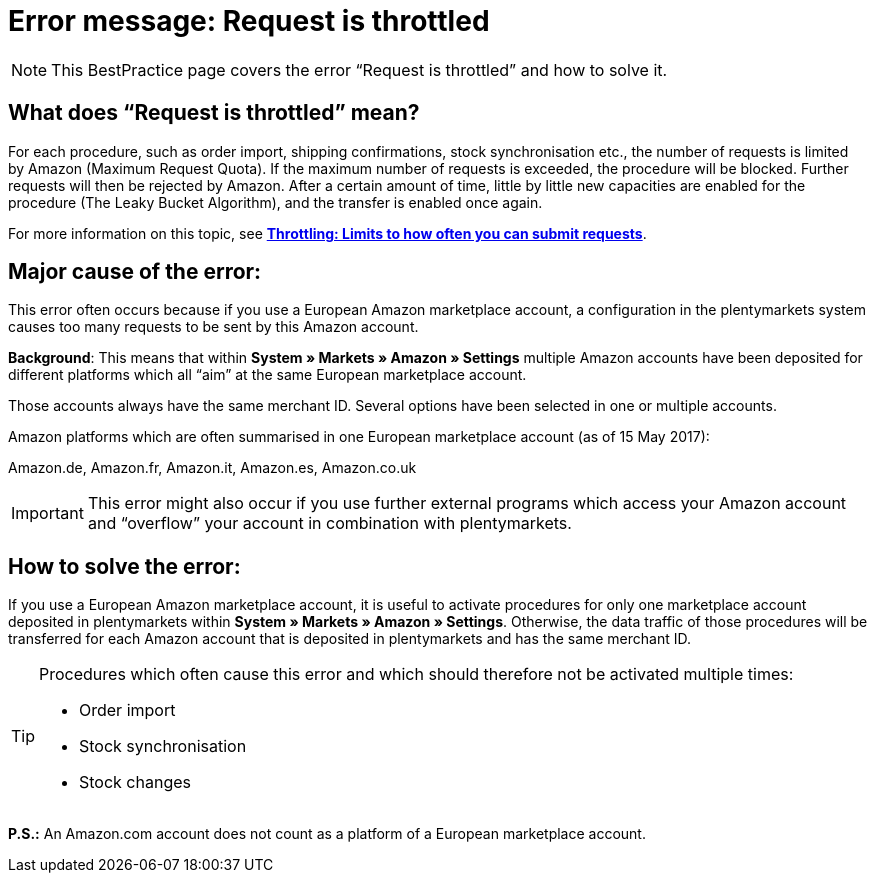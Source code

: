 = Error message: Request is throttled
:lang: en
:keywords: Amazon, Prime, order
:position: 40

[NOTE]
====
This BestPractice page covers the error “Request is throttled” and how to solve it.
====

== What does “Request is throttled” mean?

For each procedure, such as order import, shipping confirmations, stock synchronisation etc., the number of requests is limited by Amazon (Maximum Request Quota). If the maximum number of requests is exceeded, the procedure will be blocked. Further requests will then be rejected by Amazon. After a certain amount of time, little by little new capacities are enabled for the procedure (The Leaky Bucket Algorithm), and the transfer is enabled once again.

For more information on this topic, see link:http://docs.developer.amazonservices.com/en_DE/dev_guide/DG_Throttling.html/[*Throttling: Limits to how often you can submit requests*^].

==  Major cause of the error:

This error often occurs because if you use a European Amazon marketplace account, a configuration in the plentymarkets system causes too many requests to be sent by this Amazon account.

*Background*: This means that within *System » Markets » Amazon » Settings* multiple Amazon accounts have been deposited for different platforms which all “aim” at the same European marketplace account.

Those accounts always have the same merchant ID. Several options have been selected in one or multiple accounts.

Amazon platforms which are often summarised in one European marketplace account (as of 15 May 2017):

Amazon.de, Amazon.fr, Amazon.it, Amazon.es, Amazon.co.uk

[IMPORTANT]
====
This error might also occur if you use further external programs which access your Amazon account and “overflow” your account in combination with plentymarkets.
====

== How to solve the error:

If you use a European Amazon marketplace account, it is useful to activate procedures for only one marketplace account deposited in plentymarkets within *System » Markets » Amazon » Settings*. Otherwise, the data traffic of those procedures will be transferred for each Amazon account that is deposited in plentymarkets and has the same merchant ID.

[TIP]
.Procedures which often cause this error and which should therefore not be activated multiple times:
====
- Order import
- Stock synchronisation
- Stock changes
====

*P.S.:* An Amazon.com account does not count as a platform of a European marketplace account.
